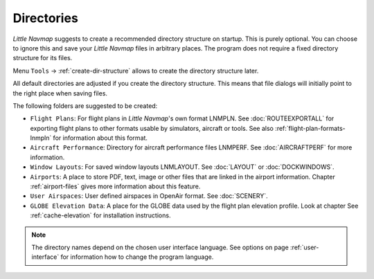 Directories
------------

*Little Navmap* suggests to create a recommended directory structure on startup. This is purely optional. You can choose to ignore this
and save your *Little Navmap* files in arbitrary places. The program does not require a fixed directory structure for its files.

Menu ``Tools`` -> :ref:`create-dir-structure` allows to create the directory structure later.

All default directories are adjusted if you create the directory
structure. This means that file dialogs will initially point to the right place when saving files.

The following folders are suggested to be created:

-  ``Flight Plans``: For flight plans in *Little Navmap*'s own format LNMPLN. See :doc:`ROUTEEXPORTALL` for
   exporting flight plans to other formats usable by simulators, aircraft or tools. See also
   :ref:`flight-plan-formats-lnmpln` for information about this format.
-  ``Aircraft Performance``: Directory for aircraft performance files LNMPERF. See :doc:`AIRCRAFTPERF` for
   more information.
-  ``Window Layouts``: For saved window layouts LNMLAYOUT. See :doc:`LAYOUT` or :doc:`DOCKWINDOWS`.
-  ``Airports``: A place to store PDF, text, image or other files that are linked in the airport
   information. Chapter :ref:`airport-files` gives more information about this feature.
-  ``User Airspaces``: User defined airspaces in OpenAir format. See :doc:`SCENERY`.
-  ``GLOBE Elevation Data``: A place for the GLOBE data used by the flight plan elevation profile.
   Look at chapter See :ref:`cache-elevation` for installation instructions.

.. note::

      The directory names depend on the chosen user interface language.
      See options on page :ref:`user-interface` for information how to change the program language.
